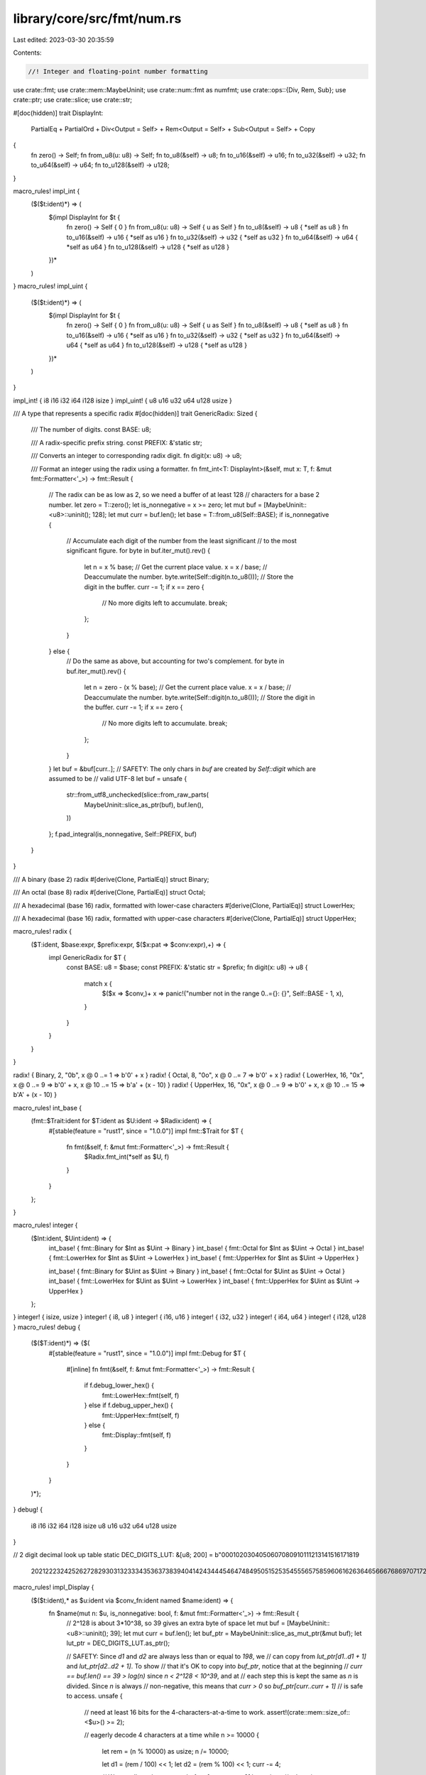 library/core/src/fmt/num.rs
===========================

Last edited: 2023-03-30 20:35:59

Contents:

.. code-block:: rs

    //! Integer and floating-point number formatting

use crate::fmt;
use crate::mem::MaybeUninit;
use crate::num::fmt as numfmt;
use crate::ops::{Div, Rem, Sub};
use crate::ptr;
use crate::slice;
use crate::str;

#[doc(hidden)]
trait DisplayInt:
    PartialEq + PartialOrd + Div<Output = Self> + Rem<Output = Self> + Sub<Output = Self> + Copy
{
    fn zero() -> Self;
    fn from_u8(u: u8) -> Self;
    fn to_u8(&self) -> u8;
    fn to_u16(&self) -> u16;
    fn to_u32(&self) -> u32;
    fn to_u64(&self) -> u64;
    fn to_u128(&self) -> u128;
}

macro_rules! impl_int {
    ($($t:ident)*) => (
      $(impl DisplayInt for $t {
          fn zero() -> Self { 0 }
          fn from_u8(u: u8) -> Self { u as Self }
          fn to_u8(&self) -> u8 { *self as u8 }
          fn to_u16(&self) -> u16 { *self as u16 }
          fn to_u32(&self) -> u32 { *self as u32 }
          fn to_u64(&self) -> u64 { *self as u64 }
          fn to_u128(&self) -> u128 { *self as u128 }
      })*
    )
}
macro_rules! impl_uint {
    ($($t:ident)*) => (
      $(impl DisplayInt for $t {
          fn zero() -> Self { 0 }
          fn from_u8(u: u8) -> Self { u as Self }
          fn to_u8(&self) -> u8 { *self as u8 }
          fn to_u16(&self) -> u16 { *self as u16 }
          fn to_u32(&self) -> u32 { *self as u32 }
          fn to_u64(&self) -> u64 { *self as u64 }
          fn to_u128(&self) -> u128 { *self as u128 }
      })*
    )
}

impl_int! { i8 i16 i32 i64 i128 isize }
impl_uint! { u8 u16 u32 u64 u128 usize }

/// A type that represents a specific radix
#[doc(hidden)]
trait GenericRadix: Sized {
    /// The number of digits.
    const BASE: u8;

    /// A radix-specific prefix string.
    const PREFIX: &'static str;

    /// Converts an integer to corresponding radix digit.
    fn digit(x: u8) -> u8;

    /// Format an integer using the radix using a formatter.
    fn fmt_int<T: DisplayInt>(&self, mut x: T, f: &mut fmt::Formatter<'_>) -> fmt::Result {
        // The radix can be as low as 2, so we need a buffer of at least 128
        // characters for a base 2 number.
        let zero = T::zero();
        let is_nonnegative = x >= zero;
        let mut buf = [MaybeUninit::<u8>::uninit(); 128];
        let mut curr = buf.len();
        let base = T::from_u8(Self::BASE);
        if is_nonnegative {
            // Accumulate each digit of the number from the least significant
            // to the most significant figure.
            for byte in buf.iter_mut().rev() {
                let n = x % base; // Get the current place value.
                x = x / base; // Deaccumulate the number.
                byte.write(Self::digit(n.to_u8())); // Store the digit in the buffer.
                curr -= 1;
                if x == zero {
                    // No more digits left to accumulate.
                    break;
                };
            }
        } else {
            // Do the same as above, but accounting for two's complement.
            for byte in buf.iter_mut().rev() {
                let n = zero - (x % base); // Get the current place value.
                x = x / base; // Deaccumulate the number.
                byte.write(Self::digit(n.to_u8())); // Store the digit in the buffer.
                curr -= 1;
                if x == zero {
                    // No more digits left to accumulate.
                    break;
                };
            }
        }
        let buf = &buf[curr..];
        // SAFETY: The only chars in `buf` are created by `Self::digit` which are assumed to be
        // valid UTF-8
        let buf = unsafe {
            str::from_utf8_unchecked(slice::from_raw_parts(
                MaybeUninit::slice_as_ptr(buf),
                buf.len(),
            ))
        };
        f.pad_integral(is_nonnegative, Self::PREFIX, buf)
    }
}

/// A binary (base 2) radix
#[derive(Clone, PartialEq)]
struct Binary;

/// An octal (base 8) radix
#[derive(Clone, PartialEq)]
struct Octal;

/// A hexadecimal (base 16) radix, formatted with lower-case characters
#[derive(Clone, PartialEq)]
struct LowerHex;

/// A hexadecimal (base 16) radix, formatted with upper-case characters
#[derive(Clone, PartialEq)]
struct UpperHex;

macro_rules! radix {
    ($T:ident, $base:expr, $prefix:expr, $($x:pat => $conv:expr),+) => {
        impl GenericRadix for $T {
            const BASE: u8 = $base;
            const PREFIX: &'static str = $prefix;
            fn digit(x: u8) -> u8 {
                match x {
                    $($x => $conv,)+
                    x => panic!("number not in the range 0..={}: {}", Self::BASE - 1, x),
                }
            }
        }
    }
}

radix! { Binary,    2, "0b", x @  0 ..=  1 => b'0' + x }
radix! { Octal,     8, "0o", x @  0 ..=  7 => b'0' + x }
radix! { LowerHex, 16, "0x", x @  0 ..=  9 => b'0' + x, x @ 10 ..= 15 => b'a' + (x - 10) }
radix! { UpperHex, 16, "0x", x @  0 ..=  9 => b'0' + x, x @ 10 ..= 15 => b'A' + (x - 10) }

macro_rules! int_base {
    (fmt::$Trait:ident for $T:ident as $U:ident -> $Radix:ident) => {
        #[stable(feature = "rust1", since = "1.0.0")]
        impl fmt::$Trait for $T {
            fn fmt(&self, f: &mut fmt::Formatter<'_>) -> fmt::Result {
                $Radix.fmt_int(*self as $U, f)
            }
        }
    };
}

macro_rules! integer {
    ($Int:ident, $Uint:ident) => {
        int_base! { fmt::Binary   for $Int as $Uint  -> Binary }
        int_base! { fmt::Octal    for $Int as $Uint  -> Octal }
        int_base! { fmt::LowerHex for $Int as $Uint  -> LowerHex }
        int_base! { fmt::UpperHex for $Int as $Uint  -> UpperHex }

        int_base! { fmt::Binary   for $Uint as $Uint -> Binary }
        int_base! { fmt::Octal    for $Uint as $Uint -> Octal }
        int_base! { fmt::LowerHex for $Uint as $Uint -> LowerHex }
        int_base! { fmt::UpperHex for $Uint as $Uint -> UpperHex }
    };
}
integer! { isize, usize }
integer! { i8, u8 }
integer! { i16, u16 }
integer! { i32, u32 }
integer! { i64, u64 }
integer! { i128, u128 }
macro_rules! debug {
    ($($T:ident)*) => {$(
        #[stable(feature = "rust1", since = "1.0.0")]
        impl fmt::Debug for $T {
            #[inline]
            fn fmt(&self, f: &mut fmt::Formatter<'_>) -> fmt::Result {
                if f.debug_lower_hex() {
                    fmt::LowerHex::fmt(self, f)
                } else if f.debug_upper_hex() {
                    fmt::UpperHex::fmt(self, f)
                } else {
                    fmt::Display::fmt(self, f)
                }
            }
        }
    )*};
}
debug! {
  i8 i16 i32 i64 i128 isize
  u8 u16 u32 u64 u128 usize
}

// 2 digit decimal look up table
static DEC_DIGITS_LUT: &[u8; 200] = b"0001020304050607080910111213141516171819\
      2021222324252627282930313233343536373839\
      4041424344454647484950515253545556575859\
      6061626364656667686970717273747576777879\
      8081828384858687888990919293949596979899";

macro_rules! impl_Display {
    ($($t:ident),* as $u:ident via $conv_fn:ident named $name:ident) => {
        fn $name(mut n: $u, is_nonnegative: bool, f: &mut fmt::Formatter<'_>) -> fmt::Result {
            // 2^128 is about 3*10^38, so 39 gives an extra byte of space
            let mut buf = [MaybeUninit::<u8>::uninit(); 39];
            let mut curr = buf.len();
            let buf_ptr = MaybeUninit::slice_as_mut_ptr(&mut buf);
            let lut_ptr = DEC_DIGITS_LUT.as_ptr();

            // SAFETY: Since `d1` and `d2` are always less than or equal to `198`, we
            // can copy from `lut_ptr[d1..d1 + 1]` and `lut_ptr[d2..d2 + 1]`. To show
            // that it's OK to copy into `buf_ptr`, notice that at the beginning
            // `curr == buf.len() == 39 > log(n)` since `n < 2^128 < 10^39`, and at
            // each step this is kept the same as `n` is divided. Since `n` is always
            // non-negative, this means that `curr > 0` so `buf_ptr[curr..curr + 1]`
            // is safe to access.
            unsafe {
                // need at least 16 bits for the 4-characters-at-a-time to work.
                assert!(crate::mem::size_of::<$u>() >= 2);

                // eagerly decode 4 characters at a time
                while n >= 10000 {
                    let rem = (n % 10000) as usize;
                    n /= 10000;

                    let d1 = (rem / 100) << 1;
                    let d2 = (rem % 100) << 1;
                    curr -= 4;

                    // We are allowed to copy to `buf_ptr[curr..curr + 3]` here since
                    // otherwise `curr < 0`. But then `n` was originally at least `10000^10`
                    // which is `10^40 > 2^128 > n`.
                    ptr::copy_nonoverlapping(lut_ptr.add(d1), buf_ptr.add(curr), 2);
                    ptr::copy_nonoverlapping(lut_ptr.add(d2), buf_ptr.add(curr + 2), 2);
                }

                // if we reach here numbers are <= 9999, so at most 4 chars long
                let mut n = n as usize; // possibly reduce 64bit math

                // decode 2 more chars, if > 2 chars
                if n >= 100 {
                    let d1 = (n % 100) << 1;
                    n /= 100;
                    curr -= 2;
                    ptr::copy_nonoverlapping(lut_ptr.add(d1), buf_ptr.add(curr), 2);
                }

                // decode last 1 or 2 chars
                if n < 10 {
                    curr -= 1;
                    *buf_ptr.add(curr) = (n as u8) + b'0';
                } else {
                    let d1 = n << 1;
                    curr -= 2;
                    ptr::copy_nonoverlapping(lut_ptr.add(d1), buf_ptr.add(curr), 2);
                }
            }

            // SAFETY: `curr` > 0 (since we made `buf` large enough), and all the chars are valid
            // UTF-8 since `DEC_DIGITS_LUT` is
            let buf_slice = unsafe {
                str::from_utf8_unchecked(
                    slice::from_raw_parts(buf_ptr.add(curr), buf.len() - curr))
            };
            f.pad_integral(is_nonnegative, "", buf_slice)
        }

        $(#[stable(feature = "rust1", since = "1.0.0")]
        impl fmt::Display for $t {
            #[allow(unused_comparisons)]
            fn fmt(&self, f: &mut fmt::Formatter<'_>) -> fmt::Result {
                let is_nonnegative = *self >= 0;
                let n = if is_nonnegative {
                    self.$conv_fn()
                } else {
                    // convert the negative num to positive by summing 1 to it's 2 complement
                    (!self.$conv_fn()).wrapping_add(1)
                };
                $name(n, is_nonnegative, f)
            }
        })*
    };
}

macro_rules! impl_Exp {
    ($($t:ident),* as $u:ident via $conv_fn:ident named $name:ident) => {
        fn $name(
            mut n: $u,
            is_nonnegative: bool,
            upper: bool,
            f: &mut fmt::Formatter<'_>
        ) -> fmt::Result {
            let (mut n, mut exponent, trailing_zeros, added_precision) = {
                let mut exponent = 0;
                // count and remove trailing decimal zeroes
                while n % 10 == 0 && n >= 10 {
                    n /= 10;
                    exponent += 1;
                }

                let (added_precision, subtracted_precision) = match f.precision() {
                    Some(fmt_prec) => {
                        // number of decimal digits minus 1
                        let mut tmp = n;
                        let mut prec = 0;
                        while tmp >= 10 {
                            tmp /= 10;
                            prec += 1;
                        }
                        (fmt_prec.saturating_sub(prec), prec.saturating_sub(fmt_prec))
                    }
                    None => (0, 0)
                };
                for _ in 1..subtracted_precision {
                    n /= 10;
                    exponent += 1;
                }
                if subtracted_precision != 0 {
                    let rem = n % 10;
                    n /= 10;
                    exponent += 1;
                    // round up last digit
                    if rem >= 5 {
                        n += 1;
                    }
                }
                (n, exponent, exponent, added_precision)
            };

            // 39 digits (worst case u128) + . = 40
            // Since `curr` always decreases by the number of digits copied, this means
            // that `curr >= 0`.
            let mut buf = [MaybeUninit::<u8>::uninit(); 40];
            let mut curr = buf.len(); //index for buf
            let buf_ptr = MaybeUninit::slice_as_mut_ptr(&mut buf);
            let lut_ptr = DEC_DIGITS_LUT.as_ptr();

            // decode 2 chars at a time
            while n >= 100 {
                let d1 = ((n % 100) as usize) << 1;
                curr -= 2;
                // SAFETY: `d1 <= 198`, so we can copy from `lut_ptr[d1..d1 + 2]` since
                // `DEC_DIGITS_LUT` has a length of 200.
                unsafe {
                    ptr::copy_nonoverlapping(lut_ptr.add(d1), buf_ptr.add(curr), 2);
                }
                n /= 100;
                exponent += 2;
            }
            // n is <= 99, so at most 2 chars long
            let mut n = n as isize; // possibly reduce 64bit math
            // decode second-to-last character
            if n >= 10 {
                curr -= 1;
                // SAFETY: Safe since `40 > curr >= 0` (see comment)
                unsafe {
                    *buf_ptr.add(curr) = (n as u8 % 10_u8) + b'0';
                }
                n /= 10;
                exponent += 1;
            }
            // add decimal point iff >1 mantissa digit will be printed
            if exponent != trailing_zeros || added_precision != 0 {
                curr -= 1;
                // SAFETY: Safe since `40 > curr >= 0`
                unsafe {
                    *buf_ptr.add(curr) = b'.';
                }
            }

            // SAFETY: Safe since `40 > curr >= 0`
            let buf_slice = unsafe {
                // decode last character
                curr -= 1;
                *buf_ptr.add(curr) = (n as u8) + b'0';

                let len = buf.len() - curr as usize;
                slice::from_raw_parts(buf_ptr.add(curr), len)
            };

            // stores 'e' (or 'E') and the up to 2-digit exponent
            let mut exp_buf = [MaybeUninit::<u8>::uninit(); 3];
            let exp_ptr = MaybeUninit::slice_as_mut_ptr(&mut exp_buf);
            // SAFETY: In either case, `exp_buf` is written within bounds and `exp_ptr[..len]`
            // is contained within `exp_buf` since `len <= 3`.
            let exp_slice = unsafe {
                *exp_ptr.add(0) = if upper { b'E' } else { b'e' };
                let len = if exponent < 10 {
                    *exp_ptr.add(1) = (exponent as u8) + b'0';
                    2
                } else {
                    let off = exponent << 1;
                    ptr::copy_nonoverlapping(lut_ptr.add(off), exp_ptr.add(1), 2);
                    3
                };
                slice::from_raw_parts(exp_ptr, len)
            };

            let parts = &[
                numfmt::Part::Copy(buf_slice),
                numfmt::Part::Zero(added_precision),
                numfmt::Part::Copy(exp_slice)
            ];
            let sign = if !is_nonnegative {
                "-"
            } else if f.sign_plus() {
                "+"
            } else {
                ""
            };
            let formatted = numfmt::Formatted{sign, parts};
            f.pad_formatted_parts(&formatted)
        }

        $(
            #[stable(feature = "integer_exp_format", since = "1.42.0")]
            impl fmt::LowerExp for $t {
                #[allow(unused_comparisons)]
                fn fmt(&self, f: &mut fmt::Formatter<'_>) -> fmt::Result {
                    let is_nonnegative = *self >= 0;
                    let n = if is_nonnegative {
                        self.$conv_fn()
                    } else {
                        // convert the negative num to positive by summing 1 to it's 2 complement
                        (!self.$conv_fn()).wrapping_add(1)
                    };
                    $name(n, is_nonnegative, false, f)
                }
            })*
        $(
            #[stable(feature = "integer_exp_format", since = "1.42.0")]
            impl fmt::UpperExp for $t {
                #[allow(unused_comparisons)]
                fn fmt(&self, f: &mut fmt::Formatter<'_>) -> fmt::Result {
                    let is_nonnegative = *self >= 0;
                    let n = if is_nonnegative {
                        self.$conv_fn()
                    } else {
                        // convert the negative num to positive by summing 1 to it's 2 complement
                        (!self.$conv_fn()).wrapping_add(1)
                    };
                    $name(n, is_nonnegative, true, f)
                }
            })*
    };
}

// Include wasm32 in here since it doesn't reflect the native pointer size, and
// often cares strongly about getting a smaller code size.
#[cfg(any(target_pointer_width = "64", target_arch = "wasm32"))]
mod imp {
    use super::*;
    impl_Display!(
        i8, u8, i16, u16, i32, u32, i64, u64, usize, isize
            as u64 via to_u64 named fmt_u64
    );

    impl_Exp!(
        i8, u8, i16, u16, i32, u32, i64, u64, usize, isize
            as u64 via to_u64 named exp_u64
    );
}

#[cfg(not(any(target_pointer_width = "64", target_arch = "wasm32", target_family = "solana")))]
mod imp {
    use super::*;
    impl_Display!(i8, u8, i16, u16, i32, u32, isize, usize as u32 via to_u32 named fmt_u32);
    impl_Display!(i64, u64 as u64 via to_u64 named fmt_u64);
    impl_Exp!(i8, u8, i16, u16, i32, u32, isize, usize as u32 via to_u32 named exp_u32);
    impl_Exp!(i64, u64 as u64 via to_u64 named exp_u64);
}

impl_Exp!(i128, u128 as u128 via to_u128 named exp_u128);

/// Helper function for writing a u64 into `buf` going from last to first, with `curr`.
fn parse_u64_into<const N: usize>(mut n: u64, buf: &mut [MaybeUninit<u8>; N], curr: &mut usize) {
    let buf_ptr = MaybeUninit::slice_as_mut_ptr(buf);
    let lut_ptr = DEC_DIGITS_LUT.as_ptr();
    assert!(*curr > 19);

    // SAFETY:
    // Writes at most 19 characters into the buffer. Guaranteed that any ptr into LUT is at most
    // 198, so will never OOB. There is a check above that there are at least 19 characters
    // remaining.
    unsafe {
        if n >= 1e16 as u64 {
            let to_parse = n % 1e16 as u64;
            n /= 1e16 as u64;

            // Some of these are nops but it looks more elegant this way.
            let d1 = ((to_parse / 1e14 as u64) % 100) << 1;
            let d2 = ((to_parse / 1e12 as u64) % 100) << 1;
            let d3 = ((to_parse / 1e10 as u64) % 100) << 1;
            let d4 = ((to_parse / 1e8 as u64) % 100) << 1;
            let d5 = ((to_parse / 1e6 as u64) % 100) << 1;
            let d6 = ((to_parse / 1e4 as u64) % 100) << 1;
            let d7 = ((to_parse / 1e2 as u64) % 100) << 1;
            let d8 = ((to_parse / 1e0 as u64) % 100) << 1;

            *curr -= 16;

            ptr::copy_nonoverlapping(lut_ptr.add(d1 as usize), buf_ptr.add(*curr + 0), 2);
            ptr::copy_nonoverlapping(lut_ptr.add(d2 as usize), buf_ptr.add(*curr + 2), 2);
            ptr::copy_nonoverlapping(lut_ptr.add(d3 as usize), buf_ptr.add(*curr + 4), 2);
            ptr::copy_nonoverlapping(lut_ptr.add(d4 as usize), buf_ptr.add(*curr + 6), 2);
            ptr::copy_nonoverlapping(lut_ptr.add(d5 as usize), buf_ptr.add(*curr + 8), 2);
            ptr::copy_nonoverlapping(lut_ptr.add(d6 as usize), buf_ptr.add(*curr + 10), 2);
            ptr::copy_nonoverlapping(lut_ptr.add(d7 as usize), buf_ptr.add(*curr + 12), 2);
            ptr::copy_nonoverlapping(lut_ptr.add(d8 as usize), buf_ptr.add(*curr + 14), 2);
        }
        if n >= 1e8 as u64 {
            let to_parse = n % 1e8 as u64;
            n /= 1e8 as u64;

            // Some of these are nops but it looks more elegant this way.
            let d1 = ((to_parse / 1e6 as u64) % 100) << 1;
            let d2 = ((to_parse / 1e4 as u64) % 100) << 1;
            let d3 = ((to_parse / 1e2 as u64) % 100) << 1;
            let d4 = ((to_parse / 1e0 as u64) % 100) << 1;
            *curr -= 8;

            ptr::copy_nonoverlapping(lut_ptr.add(d1 as usize), buf_ptr.add(*curr + 0), 2);
            ptr::copy_nonoverlapping(lut_ptr.add(d2 as usize), buf_ptr.add(*curr + 2), 2);
            ptr::copy_nonoverlapping(lut_ptr.add(d3 as usize), buf_ptr.add(*curr + 4), 2);
            ptr::copy_nonoverlapping(lut_ptr.add(d4 as usize), buf_ptr.add(*curr + 6), 2);
        }
        // `n` < 1e8 < (1 << 32)
        let mut n = n as u32;
        if n >= 1e4 as u32 {
            let to_parse = n % 1e4 as u32;
            n /= 1e4 as u32;

            let d1 = (to_parse / 100) << 1;
            let d2 = (to_parse % 100) << 1;
            *curr -= 4;

            ptr::copy_nonoverlapping(lut_ptr.add(d1 as usize), buf_ptr.add(*curr + 0), 2);
            ptr::copy_nonoverlapping(lut_ptr.add(d2 as usize), buf_ptr.add(*curr + 2), 2);
        }

        // `n` < 1e4 < (1 << 16)
        let mut n = n as u16;
        if n >= 100 {
            let d1 = (n % 100) << 1;
            n /= 100;
            *curr -= 2;
            ptr::copy_nonoverlapping(lut_ptr.add(d1 as usize), buf_ptr.add(*curr), 2);
        }

        // decode last 1 or 2 chars
        if n < 10 {
            *curr -= 1;
            *buf_ptr.add(*curr) = (n as u8) + b'0';
        } else {
            let d1 = n << 1;
            *curr -= 2;
            ptr::copy_nonoverlapping(lut_ptr.add(d1 as usize), buf_ptr.add(*curr), 2);
        }
    }
}

#[stable(feature = "rust1", since = "1.0.0")]
impl fmt::Display for u128 {
    fn fmt(&self, f: &mut fmt::Formatter<'_>) -> fmt::Result {
        fmt_u128(*self, true, f)
    }
}

#[stable(feature = "rust1", since = "1.0.0")]
impl fmt::Display for i128 {
    fn fmt(&self, f: &mut fmt::Formatter<'_>) -> fmt::Result {
        let is_nonnegative = *self >= 0;
        let n = if is_nonnegative {
            self.to_u128()
        } else {
            // convert the negative num to positive by summing 1 to it's 2 complement
            (!self.to_u128()).wrapping_add(1)
        };
        fmt_u128(n, is_nonnegative, f)
    }
}

/// Specialized optimization for u128. Instead of taking two items at a time, it splits
/// into at most 2 u64s, and then chunks by 10e16, 10e8, 10e4, 10e2, and then 10e1.
/// It also has to handle 1 last item, as 10^40 > 2^128 > 10^39, whereas
/// 10^20 > 2^64 > 10^19.
fn fmt_u128(n: u128, is_nonnegative: bool, f: &mut fmt::Formatter<'_>) -> fmt::Result {
    // 2^128 is about 3*10^38, so 39 gives an extra byte of space
    let mut buf = [MaybeUninit::<u8>::uninit(); 39];
    let mut curr = buf.len();

    let (n, rem) = udiv_1e19(n);
    parse_u64_into(rem, &mut buf, &mut curr);

    if n != 0 {
        // 0 pad up to point
        let target = buf.len() - 19;
        // SAFETY: Guaranteed that we wrote at most 19 bytes, and there must be space
        // remaining since it has length 39
        unsafe {
            ptr::write_bytes(
                MaybeUninit::slice_as_mut_ptr(&mut buf).add(target),
                b'0',
                curr - target,
            );
        }
        curr = target;

        let (n, rem) = udiv_1e19(n);
        parse_u64_into(rem, &mut buf, &mut curr);
        // Should this following branch be annotated with unlikely?
        if n != 0 {
            let target = buf.len() - 38;
            // The raw `buf_ptr` pointer is only valid until `buf` is used the next time,
            // buf `buf` is not used in this scope so we are good.
            let buf_ptr = MaybeUninit::slice_as_mut_ptr(&mut buf);
            // SAFETY: At this point we wrote at most 38 bytes, pad up to that point,
            // There can only be at most 1 digit remaining.
            unsafe {
                ptr::write_bytes(buf_ptr.add(target), b'0', curr - target);
                curr = target - 1;
                *buf_ptr.add(curr) = (n as u8) + b'0';
            }
        }
    }

    // SAFETY: `curr` > 0 (since we made `buf` large enough), and all the chars are valid
    // UTF-8 since `DEC_DIGITS_LUT` is
    let buf_slice = unsafe {
        str::from_utf8_unchecked(slice::from_raw_parts(
            MaybeUninit::slice_as_mut_ptr(&mut buf).add(curr),
            buf.len() - curr,
        ))
    };
    f.pad_integral(is_nonnegative, "", buf_slice)
}

/// Partition of `n` into n > 1e19 and rem <= 1e19
///
/// Integer division algorithm is based on the following paper:
///
///   T. Granlund and P. Montgomery, “Division by Invariant Integers Using Multiplication”
///   in Proc. of the SIGPLAN94 Conference on Programming Language Design and
///   Implementation, 1994, pp. 61–72
///
fn udiv_1e19(n: u128) -> (u128, u64) {
    const DIV: u64 = 1e19 as u64;
    const FACTOR: u128 = 156927543384667019095894735580191660403;

    let quot = if n < 1 << 83 {
        ((n >> 19) as u64 / (DIV >> 19)) as u128
    } else {
        u128_mulhi(n, FACTOR) >> 62
    };

    let rem = (n - quot * DIV as u128) as u64;
    (quot, rem)
}

/// Multiply unsigned 128 bit integers, return upper 128 bits of the result
#[inline]
fn u128_mulhi(x: u128, y: u128) -> u128 {
    let x_lo = x as u64;
    let x_hi = (x >> 64) as u64;
    let y_lo = y as u64;
    let y_hi = (y >> 64) as u64;

    // handle possibility of overflow
    let carry = (x_lo as u128 * y_lo as u128) >> 64;
    let m = x_lo as u128 * y_hi as u128 + carry;
    let high1 = m >> 64;

    let m_lo = m as u64;
    let high2 = (x_hi as u128 * y_lo as u128 + m_lo as u128) >> 64;

    x_hi as u128 * y_hi as u128 + high1 + high2
}


